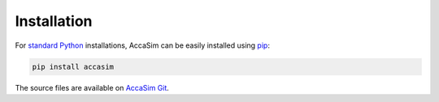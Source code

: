 Installation
============

For `standard Python <https://www.python.org/downloads/>`_ installations, AccaSim can be easily installed using `pip <https://pypi.python.org/pypi/pip/>`_:

.. code-block:: none

	pip install accasim

The source files are available on `AccaSim Git <https://github.com/cgalleguillosm/accasim>`_.